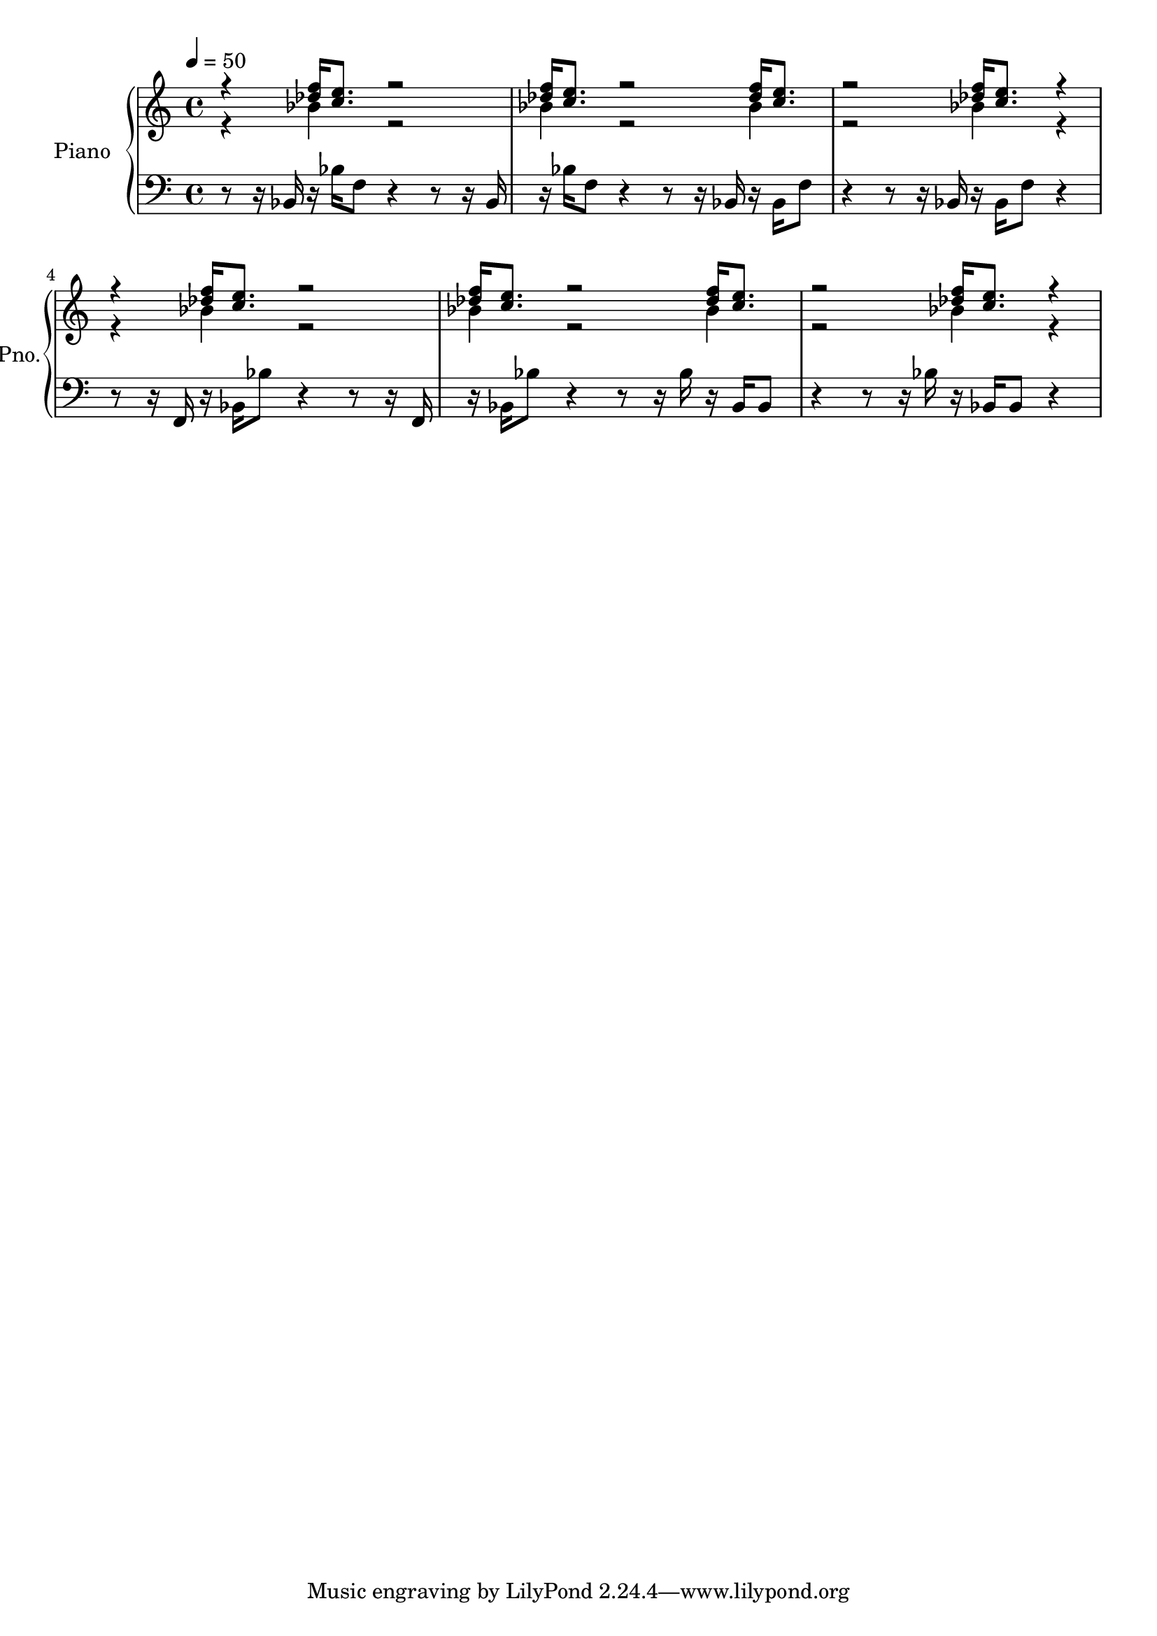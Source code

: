 \version "2.18.2"
\language "deutsch"


THERightOne = { \stemUp \repeat unfold 2 {
                                   r4 <des'' f''>16[ <c'' e''>8.] r2 |
                                   <des'' f''>16[ <c'' e''>8.] r2 <des'' f''>16[ <c'' e''>8.] |
                                   r2 <des'' f''>16[ <c'' e''>8.] r4 | 
                                   }
}

THERightTwo = { \stemDown \repeat unfold 2{
                                   r4 b'4 r2 | 
                                   b'4 r2 b'4 |
                                   r2 b'4 r4 | 
                                   }
            }
            
TheHollowEarth_PianoRight = { << \THERightOne \\ \THERightTwo  >> }

\score{
  \new PianoStaff = "Piano"
	 \with {
		instrumentName = #"Piano"
		shortInstrumentName = #"Pno."
		midiInstrument = #"acoustic grand"
	  }<<
          \context Staff = "upper" 
            \context Voice = TheHollowEarth_PianoRight 
            { \tempo 4 = 50
            \accidentalStyle modern-cautionary 
            \TheHollowEarth_PianoRight
            }
            
            
          \context Staff = "lower" 
            \context Voice = TheHollowEarth_PianoLeft  
            { \tempo 4 = 50
            \accidentalStyle modern-cautionary 
            \clef bass
            r8 r16 b,16 r16 b16[ f8] r4 r8 r16 b,16 | 
            r16 b16[ f8] r4 r8 r16 b,16 r16 b,16[ f8] | 
            r4 r8 r16 b, r16 b,16[ f8] r4 |
            r8 r16 f,16 r16 b,16[ b8] r4 r8 r16 f,16 | 
            r16 b,16[ b8] r4 r8 r16 b16 r16 b,16[ b,8] | 
            r4 r8 r16 b r16 b,16[ b,8] r4 | }
          >>

}